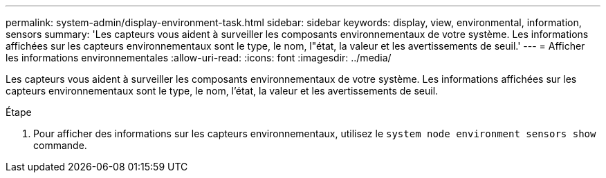 ---
permalink: system-admin/display-environment-task.html 
sidebar: sidebar 
keywords: display, view, environmental, information, sensors 
summary: 'Les capteurs vous aident à surveiller les composants environnementaux de votre système. Les informations affichées sur les capteurs environnementaux sont le type, le nom, l"état, la valeur et les avertissements de seuil.' 
---
= Afficher les informations environnementales
:allow-uri-read: 
:icons: font
:imagesdir: ../media/


[role="lead"]
Les capteurs vous aident à surveiller les composants environnementaux de votre système. Les informations affichées sur les capteurs environnementaux sont le type, le nom, l'état, la valeur et les avertissements de seuil.

.Étape
. Pour afficher des informations sur les capteurs environnementaux, utilisez le `system node environment sensors show` commande.

